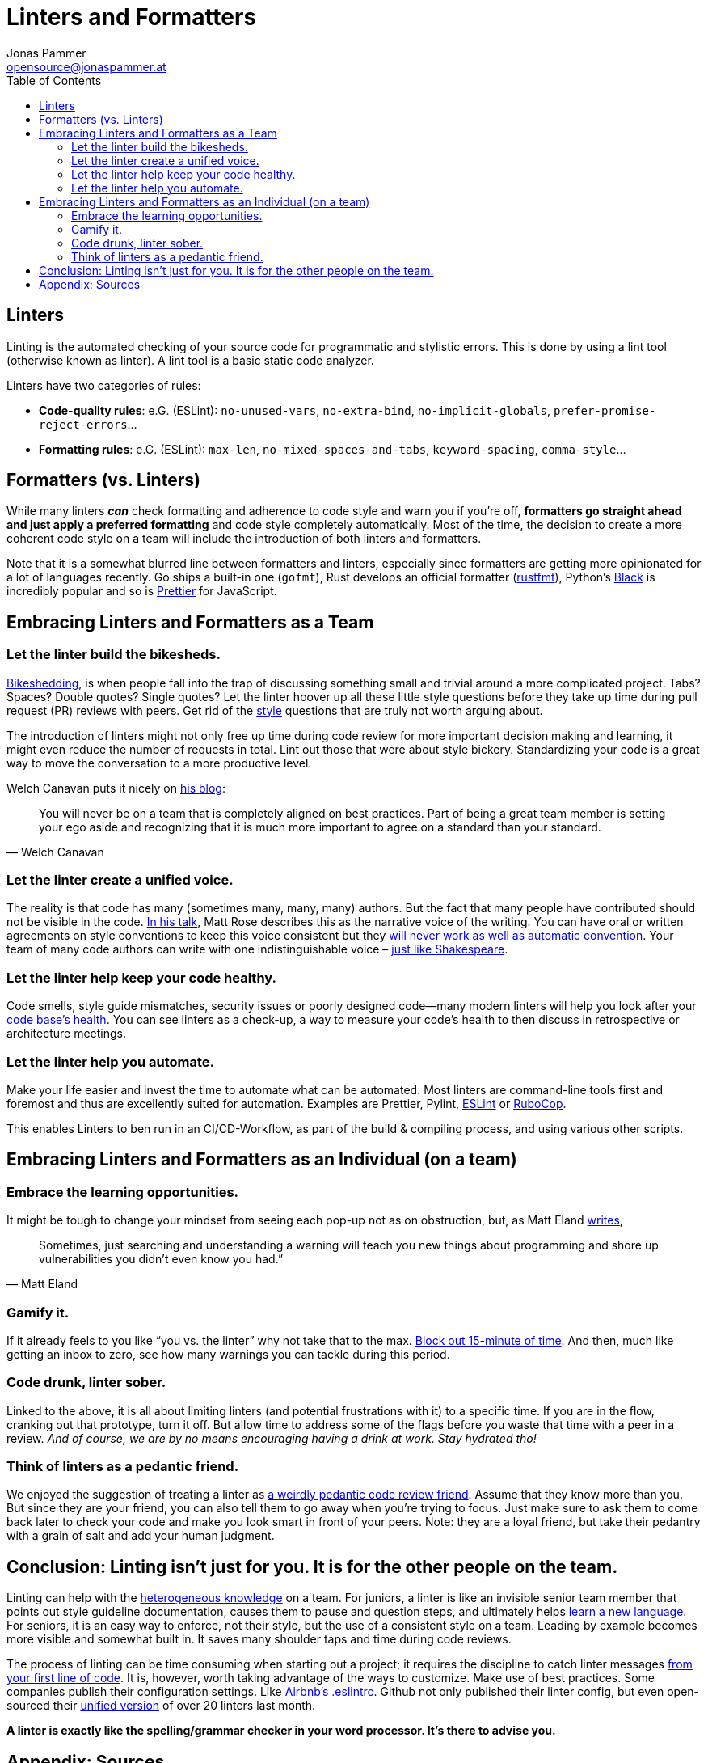 = Linters and Formatters
Jonas Pammer <opensource@jonaspammer.at>;
:toc:
:source-highlighter: rouge


== Linters

Linting is the automated checking of your source code for programmatic and stylistic errors.
This is done by using a lint tool (otherwise known as linter).
A lint tool is a basic static code analyzer.

Linters have two categories of rules:

* *Code-quality rules*: e.G. (ESLint): `no-unused-vars`, `no-extra-bind`, `no-implicit-globals`, `prefer-promise-reject-errors`...

* *Formatting rules*: e.G. (ESLint): `max-len`, `no-mixed-spaces-and-tabs`, `keyword-spacing`, `comma-style`...


[[formatters_vs_linters]]
== Formatters (vs. Linters)

While many linters *_can_* check formatting and adherence to code style and warn you if you’re off,
*formatters go straight ahead and just apply a preferred formatting* and code style completely automatically.
Most of the time, the decision to create a more coherent code style on a team will include the introduction of both linters and formatters.

Note that it is a somewhat blurred line between formatters and linters, especially since formatters are getting more opinionated for a lot of languages recently.
Go ships a built-in one (`gofmt`), Rust develops an official formatter (https://github.com/rust-lang/rustfmt[rustfmt]), Python’s https://github.com/psf/black[Black] is incredibly popular and so is https://github.com/prettier/prettier[Prettier] for JavaScript.


[[embracing_as_a_team]]
== Embracing Linters and Formatters as a Team

===  Let the linter build the bikesheds.
https://en.wiktionary.org/wiki/bikeshedding[Bikeshedding], is when people fall into the trap of discussing something small and trivial around a more complicated project.
Tabs? Spaces? Double quotes? Single quotes? Let the linter hoover up all these little style questions before they take up time during pull request (PR) reviews with peers.
Get rid of the https://workplace.stackexchange.com/questions/160542/how-can-i-get-a-new-developer-to-significantly-improve-their-code[style] questions that are truly not worth arguing about.

The introduction of linters might not only free up time during code review for more important decision making and learning, it might even reduce the number of requests in total. Lint out those that were about style bickery. Standardizing your code is a great way to move the conversation to a more productive level.

Welch Canavan puts it nicely on https://welchcanavan.com/why-i-lint-everything[his blog]:

[quote, Welch Canavan]
____
You will never be on a team that is completely aligned on best practices. Part of being a great team member is setting your ego aside and recognizing that it is much more important to agree on a standard than your standard.
____

=== Let the linter create a unified voice.
The reality is that code has many (sometimes many, many, many) authors. But the fact that many people have contributed should not be visible in the code. https://www.youtube.com/watch?v=BLJXG5LPEsA[In his talk], Matt Rose describes this as the narrative voice of the writing.  You can have oral or written agreements on style conventions to keep this voice consistent but they https://www.reddit.com/r/reactjs/comments/93kuc2/how_come_a_lot_of_developers_dont_use_code_linters/e3eewtv/[will never work as well as automatic convention]. Your team of many code authors can write with one indistinguishable voice – https://en.wikipedia.org/wiki/Shakespeare_authorship_question[just like Shakespeare].

=== Let the linter help keep your code healthy.
Code smells, style guide mismatches, security issues or poorly designed code—many modern linters will help you look after your https://sourcelevel.io/blog/what-is-a-linter-and-why-your-team-should-use-it[code base’s health]. You can see linters as a check-up, a way to measure your code’s health to then discuss in retrospective or architecture meetings.

=== Let the linter help you automate.
Make your life easier and invest the time to automate what can be automated. Most linters are command-line tools first and foremost and thus are excellently suited for automation. Examples are Prettier, Pylint, https://eslint.org/[ESLint] or https://rubocop.org/[RuboCop].

This enables Linters to ben run in an CI/CD-Workflow, as part of the build & compiling process, and using various other scripts.


[[embracing_as_an_individual]]
== Embracing Linters and Formatters as an Individual (on a team)
=== Embrace the learning opportunities.
It might be tough to change your mindset from seeing each pop-up not as on obstruction, but, as Matt Eland https://medium.com/better-programming/warnings-are-not-pieces-of-flair-2acc8f894eb7[writes],

[quote, Matt Eland]
____
Sometimes, just searching and understanding a warning will teach you new things about programming and shore up vulnerabilities you didn’t even know you had.”
____

=== Gamify it.
If it already feels to you like “you vs. the linter” why not take that to the max. https://medium.com/better-programming/warnings-are-not-pieces-of-flair-2acc8f894eb7[Block out 15-minute of time]. And then, much like getting an inbox to zero, see how many warnings you can tackle during this period.

=== Code drunk, linter sober.
Linked to the above, it is all about limiting linters (and potential frustrations with it) to a specific time. If you are in the flow, cranking out that prototype, turn it off. But allow time to address some of the flags before you waste that time with a peer in a review. _And of course, we are by no means encouraging having a drink at work. Stay hydrated tho!_

=== Think of linters as a pedantic friend.
We enjoyed the suggestion of treating a linter as https://news.ycombinator.com/item?id=14921255[a weirdly pedantic code review friend]. Assume that they know more than you. But since they are your friend, you can also tell them to go away when you’re trying to focus. Just make sure to ask them to come back later to check your code and make you look smart in front of your peers. Note: they are a loyal friend, but take their pedantry with a grain of salt and add your human judgment.

== Conclusion: Linting isn’t just for you. It is for the other people on the team.
Linting can help with the https://sourcelevel.io/blog/what-is-a-linter-and-why-your-team-should-use-it[heterogeneous knowledge] on a team.
For juniors, a linter is like an invisible senior team member that points out style guideline documentation, causes them to pause and question steps, and ultimately helps https://spin.atomicobject.com/2018/09/20/learn-by-linting/[learn a new language].
For seniors, it is an easy way to enforce, not their style, but the use of a consistent style on a team. Leading by example becomes more visible and somewhat built in. It saves many shoulder taps and time during code reviews.

The process of linting  can be time consuming when starting out a project; it requires the discipline to catch linter messages https://welchcanavan.com/why-i-lint-everything[from your first line of code]. It is, however, worth taking advantage of the ways to customize. Make use of best practices. Some companies publish their configuration settings. Like https://www.npmjs.com/package/eslint-config-airbnb[Airbnb’s .eslintrc]. Github not only published their linter config, but even open-sourced their https://www.zdnet.com/article/microsofts-github-now-open-source-developers-get-one-linter-to-rule-them-all/[unified version] of over 20 linters last month.

*A linter is exactly like the spelling/grammar checker in your word processor. It’s there to advise you.*


[[sources]]
== Appendix: Sources

* https://stackoverflow.blog/2020/07/20/linters-arent-in-your-way-theyre-on-your-side/["Linters are not in your way, they are on your side!"] by "Medi Madelen Gwosdz" on StackOverflow